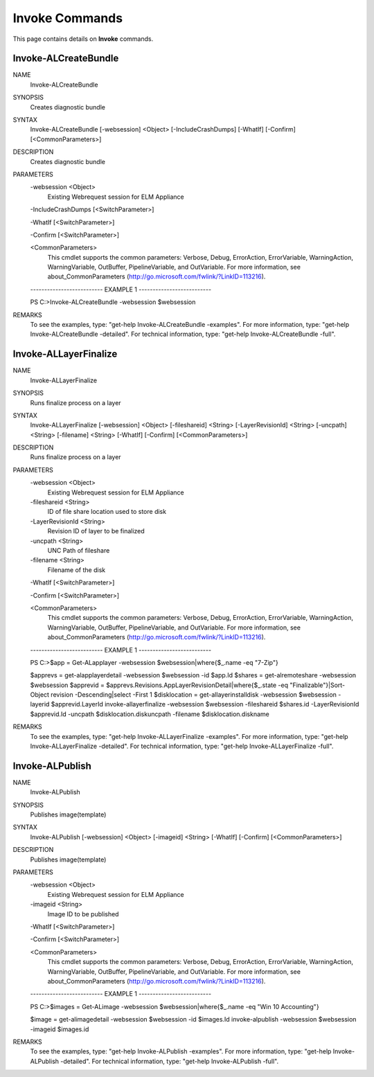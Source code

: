 ﻿Invoke Commands
=========================

This page contains details on **Invoke** commands.

Invoke-ALCreateBundle
-------------------------


NAME
    Invoke-ALCreateBundle
    
SYNOPSIS
    Creates diagnostic bundle
    
    
SYNTAX
    Invoke-ALCreateBundle [-websession] <Object> [-IncludeCrashDumps] [-WhatIf] [-Confirm] [<CommonParameters>]
    
    
DESCRIPTION
    Creates diagnostic bundle
    

PARAMETERS
    -websession <Object>
        Existing Webrequest session for ELM Appliance
        
    -IncludeCrashDumps [<SwitchParameter>]
        
    -WhatIf [<SwitchParameter>]
        
    -Confirm [<SwitchParameter>]
        
    <CommonParameters>
        This cmdlet supports the common parameters: Verbose, Debug,
        ErrorAction, ErrorVariable, WarningAction, WarningVariable,
        OutBuffer, PipelineVariable, and OutVariable. For more information, see 
        about_CommonParameters (http://go.microsoft.com/fwlink/?LinkID=113216). 
    
    -------------------------- EXAMPLE 1 --------------------------
    
    PS C:\>Invoke-ALCreateBundle -websession $websession
    
    
    
    
    
    
REMARKS
    To see the examples, type: "get-help Invoke-ALCreateBundle -examples".
    For more information, type: "get-help Invoke-ALCreateBundle -detailed".
    For technical information, type: "get-help Invoke-ALCreateBundle -full".


Invoke-ALLayerFinalize
-------------------------

NAME
    Invoke-ALLayerFinalize
    
SYNOPSIS
    Runs finalize process on a layer
    
    
SYNTAX
    Invoke-ALLayerFinalize [-websession] <Object> [-fileshareid] <String> [-LayerRevisionId] <String> [-uncpath] <String> [-filename] <String> [-WhatIf] [-Confirm] [<CommonParameters>]
    
    
DESCRIPTION
    Runs finalize process on a layer
    

PARAMETERS
    -websession <Object>
        Existing Webrequest session for ELM Appliance
        
    -fileshareid <String>
        ID of file share location used to store disk
        
    -LayerRevisionId <String>
        Revision ID of layer to be finalized
        
    -uncpath <String>
        UNC Path of fileshare
        
    -filename <String>
        Filename of the disk
        
    -WhatIf [<SwitchParameter>]
        
    -Confirm [<SwitchParameter>]
        
    <CommonParameters>
        This cmdlet supports the common parameters: Verbose, Debug,
        ErrorAction, ErrorVariable, WarningAction, WarningVariable,
        OutBuffer, PipelineVariable, and OutVariable. For more information, see 
        about_CommonParameters (http://go.microsoft.com/fwlink/?LinkID=113216). 
    
    -------------------------- EXAMPLE 1 --------------------------
    
    PS C:\>$app = Get-ALapplayer -websession $websession|where{$_.name -eq "7-Zip"}
    
    $apprevs = get-alapplayerdetail -websession $websession -id $app.Id
    $shares = get-alremoteshare -websession $websession
    $apprevid = $apprevs.Revisions.AppLayerRevisionDetail|where{$_.state -eq "Finalizable"}|Sort-Object revision -Descending|select -First 1
    $disklocation = get-allayerinstalldisk -websession $websession -layerid $apprevid.LayerId
    invoke-allayerfinalize -websession $websession -fileshareid $shares.id -LayerRevisionId $apprevid.Id -uncpath $disklocation.diskuncpath -filename $disklocation.diskname
    
    
    
    
REMARKS
    To see the examples, type: "get-help Invoke-ALLayerFinalize -examples".
    For more information, type: "get-help Invoke-ALLayerFinalize -detailed".
    For technical information, type: "get-help Invoke-ALLayerFinalize -full".


Invoke-ALPublish
-------------------------

NAME
    Invoke-ALPublish
    
SYNOPSIS
    Publishes image(template)
    
    
SYNTAX
    Invoke-ALPublish [-websession] <Object> [-imageid] <String> [-WhatIf] [-Confirm] [<CommonParameters>]
    
    
DESCRIPTION
    Publishes image(template)
    

PARAMETERS
    -websession <Object>
        Existing Webrequest session for ELM Appliance
        
    -imageid <String>
        Image ID to be published
        
    -WhatIf [<SwitchParameter>]
        
    -Confirm [<SwitchParameter>]
        
    <CommonParameters>
        This cmdlet supports the common parameters: Verbose, Debug,
        ErrorAction, ErrorVariable, WarningAction, WarningVariable,
        OutBuffer, PipelineVariable, and OutVariable. For more information, see 
        about_CommonParameters (http://go.microsoft.com/fwlink/?LinkID=113216). 
    
    -------------------------- EXAMPLE 1 --------------------------
    
    PS C:\>$images = Get-ALimage -websession $websession|where{$_.name -eq "Win 10 Accounting"}
    
    $image = get-alimagedetail -websession $websession -id $images.Id
    invoke-alpublish -websession $websession -imageid $images.id
    
    
    
    
REMARKS
    To see the examples, type: "get-help Invoke-ALPublish -examples".
    For more information, type: "get-help Invoke-ALPublish -detailed".
    For technical information, type: "get-help Invoke-ALPublish -full".




